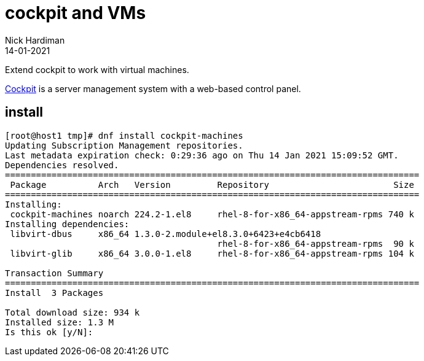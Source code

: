 = cockpit and VMs
Nick Hardiman
:source-highlighter: highlight.js
:revdate: 14-01-2021

Extend cockpit to work with virtual machines. 

https://cockpit-project.org/[Cockpit] is a server management system with a web-based control panel.

== install 

[source,shell]
----
[root@host1 tmp]# dnf install cockpit-machines
Updating Subscription Management repositories.
Last metadata expiration check: 0:29:36 ago on Thu 14 Jan 2021 15:09:52 GMT.
Dependencies resolved.
================================================================================
 Package          Arch   Version         Repository                        Size
================================================================================
Installing:
 cockpit-machines noarch 224.2-1.el8     rhel-8-for-x86_64-appstream-rpms 740 k
Installing dependencies:
 libvirt-dbus     x86_64 1.3.0-2.module+el8.3.0+6423+e4cb6418
                                         rhel-8-for-x86_64-appstream-rpms  90 k
 libvirt-glib     x86_64 3.0.0-1.el8     rhel-8-for-x86_64-appstream-rpms 104 k

Transaction Summary
================================================================================
Install  3 Packages

Total download size: 934 k
Installed size: 1.3 M
Is this ok [y/N]: 
----



